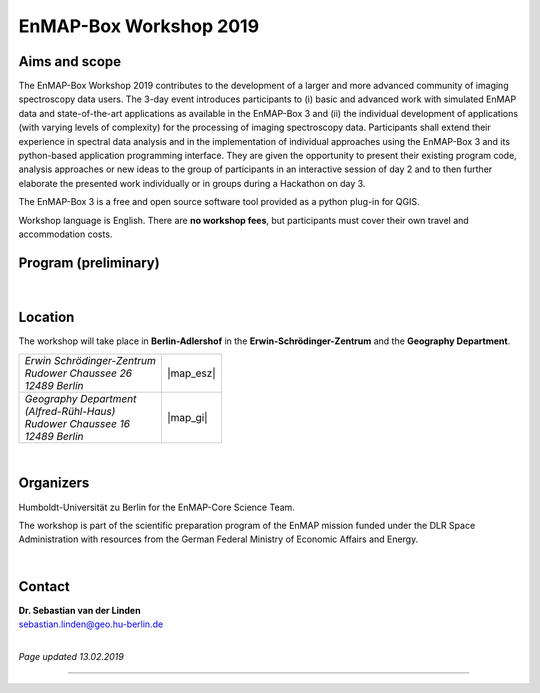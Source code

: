 .. _workshop:

EnMAP-Box Workshop 2019
=======================

.. image:: img/workshop_logo.png

.. .. attention::

..    **Please visit the following page for all information regarding the workshop:**

..    https://enmap-box-workshop2019.readthedocs.io

Aims and scope
~~~~~~~~~~~~~~

The EnMAP-Box Workshop 2019 contributes to the development of a larger and more advanced community of imaging spectroscopy
data users. The 3-day event introduces participants to (i) basic and advanced work with simulated EnMAP data and
state-of-the-art applications as available in the EnMAP-Box 3 and (ii) the individual development of applications
(with varying levels of complexity) for the processing of imaging spectroscopy data. Participants shall extend their
experience in spectral data analysis and in the implementation of individual approaches using the EnMAP-Box 3 and its
python-based application programming interface. They are given the opportunity to present their existing program code,
analysis approaches or new ideas to the group of participants in an interactive session of day 2 and to then further
elaborate the presented work individually or in groups during a Hackathon on day 3.

The EnMAP-Box 3 is a free and open source software tool provided as a python plug-in for QGIS.

Workshop language is English. There are **no workshop fees**, but participants must cover their own travel and accommodation costs.



Program (preliminary)
~~~~~~~~~~~~~~~~~~~~~

.. figure:: img/ebws_table.jpg


|

Location
~~~~~~~~

The workshop will take place in **Berlin-Adlershof** in the **Erwin-Schrödinger-Zentrum** and the **Geography Department**.


.. list-table::

   * - | *Erwin Schrödinger-Zentrum*
       | *Rudower Chaussee 26*
       | *12489 Berlin*
     - |map_esz|
   * - | *Geography Department*
       | *(Alfred-Rühl-Haus)*
       | *Rudower Chaussee 16*
       | *12489 Berlin*
     - |map_gi|



.. |map_gi| raw:: html

   <iframe width="380" height="280" frameborder="0" scrolling="no" marginheight="0" marginwidth="0" src="https://www.openstreetmap.org/export/embed.html?bbox=13.532117307186128%2C52.4314660620821%2C13.535952866077425%2C52.43290679910109&amp;layer=mapnik&amp;marker=52.43218643647886%2C13.534035086631775" style="border: 1px solid black"></iframe><br/><small><a href="https://www.openstreetmap.org/?mlat=52.43219&amp;mlon=13.53404#map=19/52.43219/13.53404">Größere Karte anzeigen</a></small>

.. |map_esz| raw:: html

   <iframe width="380" height="280" frameborder="0" scrolling="no" marginheight="0" marginwidth="0" src="https://www.openstreetmap.org/export/embed.html?bbox=13.529429733753206%2C52.43039488201405%2C13.533265292644503%2C52.431835654049316&amp;layer=mapnik&amp;marker=52.43111527391899%2C13.531347513198853" style="border: 1px solid black"></iframe><br/><small><a href="https://www.openstreetmap.org/?mlat=52.43112&amp;mlon=13.53135#map=19/52.43112/13.53135">Größere Karte anzeigen</a></small>
|

Organizers
~~~~~~~~~~

Humboldt-Universität zu Berlin for the EnMAP-Core Science Team.

The workshop is part of the scientific preparation program of the EnMAP mission funded under the DLR Space Administration with resources from the German Federal Ministry of Economic Affairs and Energy.

.. image:: img/organizers.png

|

Contact
~~~~~~~


| **Dr. Sebastian van der Linden**
| sebastian.linden@geo.hu-berlin.de


|

*Page updated 13.02.2019*

....

.. |reg_mailto| raw:: html

   <a href="mailto:enmap@humboldt-innovation.de?subject=Registration%20for%20EnMAP-Box%20Workshop%202019&amp;body=Hereby%2C%20I%20apply%20for%20participation%20in%20the%20EnMAP-Box%20Workshop%202019.%0A%0AFull%20name%3A%0AHome%20institution%3A%0AWork%20group%3A%0A%0AMSc%0A-%20Awarding%20university%3A%0A-%20MSc%20program%20title%3A%0A-%20Year%3A%0A%0ADoctorate%2FPhD%0A-%20Awarding%20university%3A%0A-%20Dissertation%20title%3A%0A-%20Year%3A%0A%0AProgramming%20language%20you%20use%20most%3A%20...%0ALevel%3A%20...%20(beginner%2Fadvanced%2F%22my%20programs%20are%20used%20by%20colleagues%22)%0A%0AProgramming%20skills%20in%20Python%0ALevel%3A%20...%20(please%20list%20number%20from%20below)%0A%5BSuggested%20levels%3A%20(1)%20I%20have%20never%20programmed%20in%20python%2C%20(2)%20I%20know%20how%20to%20execute%20scripts%2C%20(3)%20I%20know%20how%20to%20write%20my%20own%20scripts%2C%20(4)%20I%20develop%20APIs%20(pure%20python)%2C%20(5)%20I%20develop%20python%20extension%20modules%20in%20lower%20level%20languages%20using%20SWIG%2C%20Cython%2C%20etc.%5D%0A%0AMotivation%3A%0A...%20(max%20150-180%20words%3B%20please%20motivate%20your%20application%20by%20addressing%20the%20relevance%20of%20programming%20and%20multi-%2Fhyperspectral%20data%20analysis%20in%20your%20daily%20work%2C%20and%20by%20referencing%20work%20that%20proves%20your%20experience%20in%20optical%2Fimaging%20spectroscopy%20data%20analysis)%0A%0AProgramming%20project%20for%20workshop%3A%0A...%20(max.%2050%20words%3B%20e.g.%20%22BandComp%3B%20application%20for%20spectral%20subsetting%20of%20(imaging)%20spectroscopy%20data%20using%20different%20similarity%20measures%3B%20band%20pairs%20are%20iteratively%20compared%20and%20selected%22)%0A%0ABy%20sending%20the%20email%2C%20I%20confirm%20that%20I%20have%20noticed%20the%20information%20on%20data%20protection%20regulations%20provided%20at%20https%3A%2F%2Fenmap-box.readthedocs.io%2Fen%2Flatest%2Fworkshop.html%20and%20http%3A%2F%2Fhumboldt-innovation.de%2Fde%2Fimprint.html.">write us an E-Mail</a>


.. .. [1] Wenn Sie sich über diese E-Mail für diese Veranstaltung anmelden, erhebt die Humboldt-Innovation GmbH dabei die folgenden Daten: Vor- und Nachname, Unternehmen/Institution, Email-Adresse sowie Ort und Zeitpunkt MSc Abschluss, Ort und Zeitpunkt Promotion, sowie Programmierkenntnisse, Die Gründe der Kontaktaufnahme kennen nur Sie; die Reaktion hierauf beschreibt sogleich den Zweck der Verarbeitung. Soweit es um ein konkretes Schuldverhältnis (hier Zuschauervertrag), sei es im Zusammenhang mit der Anbahnung, Durchführung oder Beendigung, geht, ist die Rechtsgrundlage für die Verarbeitung Artikel 6 Absatz 1 lit. b DSGVO. In diesem Fall speichert die Humboldt-Innovation GmbH die Daten bis zum Ende der gesetzlichen Aufbewahrungsfrist. In allen anderen Fällen ist die Rechtsgrundlage Artikel 6 Absatz 1 Satz 1 lit. f DSGVO,  wonach die Verarbeitung personenbezogener Daten auch ohne Einwilligung des Betroffenen möglich ist, wenn die Verarbeitung zur Wahrung der berechtigten Interessen des Verantwortlichen oder eines Dritten erforderlich ist, sofern nicht die Interessen oder Grundrechte und Grundfreiheiten der betroffenen Person, die den Schutz personenbezogener Daten erfordern, überwiegen, insbesondere dann, wenn es sich bei der betroffenen Person um ein Kind handelt. Die Kommunikation außerhalb eines Schuldverhältnisses ist in beiderseitigen Interesse des Anmelders und der Humboldt-Innovation GmbH. Die Humboldt-Innovation GmbH speichert Ihre Daten, bis der aus dem berechtigten Interesse herrührende Zweck erfüllt ist.

.. .. [2] General data protection regulation of Humboldt-Innovation GmbH: http://humboldt-innovation.de/de/imprint.html